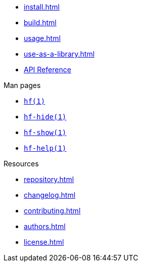 // SPDX-FileCopyrightText: 2024 Shun Sakai
//
// SPDX-License-Identifier: CC-BY-4.0

* xref:install.adoc[]
* xref:build.adoc[]
* xref:usage.adoc[]
* xref:use-as-a-library.adoc[]
* https://docs.rs/hf[API Reference]

.Man pages
* xref:man/man1/hf.1.adoc[`hf(1)`]
* xref:man/man1/hf-hide.1.adoc[`hf-hide(1)`]
* xref:man/man1/hf-show.1.adoc[`hf-show(1)`]
* xref:man/man1/hf-help.1.adoc[`hf-help(1)`]

.Resources
* xref:repository.adoc[]
* xref:changelog.adoc[]
* xref:contributing.adoc[]
* xref:authors.adoc[]
* xref:license.adoc[]
